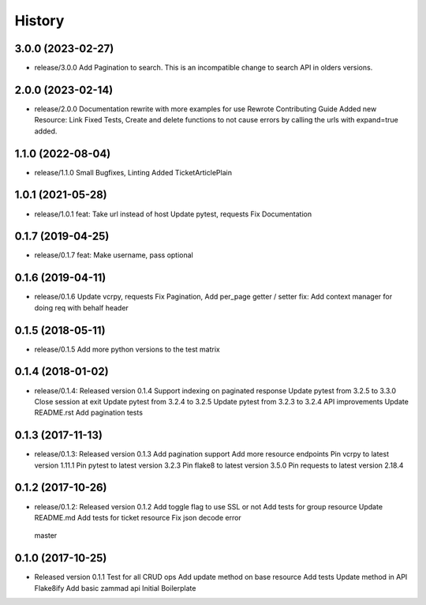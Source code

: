 =======
History
=======

3.0.0 (2023-02-27)
------------------
* release/3.0.0
  Add Pagination to search. This is an incompatible change to search API in olders versions.

2.0.0 (2023-02-14)
------------------

* release/2.0.0
  Documentation rewrite with more examples for use
  Rewrote Contributing Guide
  Added new Resource: Link
  Fixed Tests, Create and delete functions to not cause errors by calling the urls with expand=true added.


1.1.0 (2022-08-04)
------------------

* release/1.1.0
  Small Bugfixes, Linting
  Added TicketArticlePlain


1.0.1 (2021-05-28)
------------------

* release/1.0.1
  feat: Take url instead of host
  Update pytest, requests
  Fix Documentation

0.1.7 (2019-04-25)
------------------

* release/0.1.7
  feat: Make username, pass optional


0.1.6 (2019-04-11)
------------------

* release/0.1.6
  Update vcrpy, requests
  Fix Pagination, Add per_page getter / setter
  fix: Add context manager for doing req with behalf header

0.1.5 (2018-05-11)
------------------

* release/0.1.5
  Add more python versions to the test matrix

0.1.4 (2018-01-02)
------------------

* release/0.1.4:
  Released version 0.1.4
  Support indexing on paginated response
  Update pytest from 3.2.5 to 3.3.0
  Close session at exit
  Update pytest from 3.2.4 to 3.2.5
  Update pytest from 3.2.3 to 3.2.4
  API improvements
  Update README.rst
  Add pagination tests

0.1.3 (2017-11-13)
------------------

* release/0.1.3:
  Released version 0.1.3
  Add pagination support
  Add more resource endpoints
  Pin vcrpy to latest version 1.11.1
  Pin pytest to latest version 3.2.3
  Pin flake8 to latest version 3.5.0
  Pin requests to latest version 2.18.4


0.1.2 (2017-10-26)
------------------

* release/0.1.2:
  Released version 0.1.2
  Add toggle flag to use SSL or not
  Add tests for group resource
  Update README.md
  Add tests for ticket resource
  Fix json decode error
 master

0.1.0 (2017-10-25)
------------------

* Released version 0.1.1
  Test for all CRUD ops
  Add update method on base resource
  Add tests
  Update  method in API
  Flake8ify
  Add basic zammad api
  Initial Boilerplate
